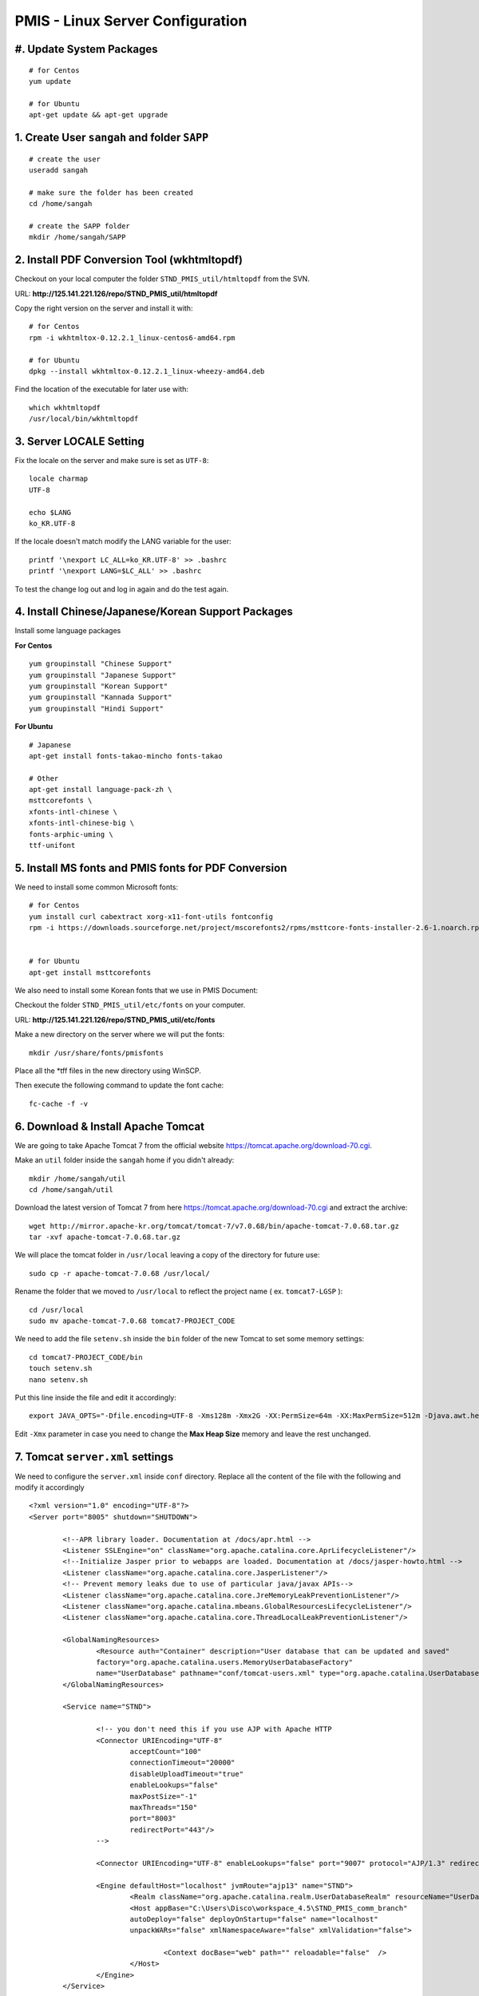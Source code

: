 .. highlight:: bash

.. sectionauthor:: Emanuele Disco <emanuele.disco@sangah.com>

.. _pmis-linux-server-settings:

=================================================
PMIS - Linux Server Configuration
=================================================

.. image:: _images/maintenance.jpg

#. Update System Packages
---------------------------

::

	# for Centos
	yum update
	
	# for Ubuntu
	apt-get update && apt-get upgrade

1. Create User ``sangah`` and folder ``SAPP``
----------------------------------------------

::

	# create the user
	useradd sangah
	
	# make sure the folder has been created
	cd /home/sangah

	# create the SAPP folder
	mkdir /home/sangah/SAPP


2. Install PDF Conversion Tool (wkhtmltopdf)
----------------------------------------------

Checkout on your local computer the folder ``STND_PMIS_util/htmltopdf`` from the SVN.

URL: **http://125.141.221.126/repo/STND_PMIS_util/htmltopdf**

Copy the right version on the server and install it with::

	# for Centos
	rpm -i wkhtmltox-0.12.2.1_linux-centos6-amd64.rpm
	
	# for Ubuntu
	dpkg --install wkhtmltox-0.12.2.1_linux-wheezy-amd64.deb

Find the location of the executable for later use with::

	which wkhtmltopdf
	/usr/local/bin/wkhtmltopdf



3. Server LOCALE Setting
-----------------------------	

Fix the locale on the server and make sure is set as ``UTF-8``::

	locale charmap
	UTF-8

	echo $LANG
	ko_KR.UTF-8
	
If the locale doesn't match modify the LANG variable for the user::

	printf '\nexport LC_ALL=ko_KR.UTF-8' >> .bashrc
	printf '\nexport LANG=$LC_ALL' >> .bashrc
	
To test the change log out and log in again and do the test again.



4. Install Chinese/Japanese/Korean Support Packages
-----------------------------------------------------

Install some language packages

**For Centos**

::

	yum groupinstall "Chinese Support"
	yum groupinstall "Japanese Support"
	yum groupinstall "Korean Support"
	yum groupinstall "Kannada Support"
	yum groupinstall "Hindi Support"

**For Ubuntu**

::

	# Japanese
	apt-get install fonts-takao-mincho fonts-takao
	
	# Other
	apt-get install language-pack-zh \
	msttcorefonts \
	xfonts-intl-chinese \
	xfonts-intl-chinese-big \
	fonts-arphic-uming \
	ttf-unifont



5. Install MS fonts and PMIS fonts for PDF Conversion
-------------------------------------------------------

We need to install some common Microsoft fonts::

	# for Centos
	yum install curl cabextract xorg-x11-font-utils fontconfig
	rpm -i https://downloads.sourceforge.net/project/mscorefonts2/rpms/msttcore-fonts-installer-2.6-1.noarch.rpm


	# for Ubuntu
	apt-get install msttcorefonts


We also need to install some Korean fonts that we use in PMIS Document:

Checkout the folder ``STND_PMIS_util/etc/fonts`` on your computer.

URL: **http://125.141.221.126/repo/STND_PMIS_util/etc/fonts**

Make a new directory on the server where we will put the fonts::

	mkdir /usr/share/fonts/pmisfonts

Place all the \*tff files in the new directory using WinSCP. 

Then execute the following command to update the font cache::

	fc-cache -f -v



6. Download & Install Apache Tomcat
----------------------------------------

We are going to take Apache Tomcat 7 
from the official website https://tomcat.apache.org/download-70.cgi.

Make an ``util`` folder inside the ``sangah`` home if you didn't already::

	mkdir /home/sangah/util
	cd /home/sangah/util

Download the latest version of Tomcat 7 from here https://tomcat.apache.org/download-70.cgi and extract the archive::

	wget http://mirror.apache-kr.org/tomcat/tomcat-7/v7.0.68/bin/apache-tomcat-7.0.68.tar.gz
	tar -xvf apache-tomcat-7.0.68.tar.gz
	
We will place the tomcat folder in ``/usr/local`` leaving a copy of the directory for future use::

	sudo cp -r apache-tomcat-7.0.68 /usr/local/
	
Rename the folder that we moved to ``/usr/local`` to reflect the project name ( ex. ``tomcat7-LGSP`` )::

	cd /usr/local
	sudo mv apache-tomcat-7.0.68 tomcat7-PROJECT_CODE

We need to add the file ``setenv.sh`` inside the ``bin`` folder of the new Tomcat to set some memory settings::

	cd tomcat7-PROJECT_CODE/bin
	touch setenv.sh
	nano setenv.sh
	
Put this line inside the file and edit it accordingly::

	export JAVA_OPTS="-Dfile.encoding=UTF-8 -Xms128m -Xmx2G -XX:PermSize=64m -XX:MaxPermSize=512m -Djava.awt.headless=true -Xloggc:$CATALINA_BASE/logs/gc.log -XX:+PrintGCDetails -XX:+PrintGCDateStamps -XX:+PrintGCTimeStamps"

Edit ``-Xmx`` parameter in case you need to change the **Max Heap Size** memory and leave the rest unchanged.



7. Tomcat ``server.xml`` settings
------------------------------------

We need to configure the ``server.xml`` inside ``conf`` directory. 
Replace all the content of the file with the following and modify it accordingly

::
	
	<?xml version="1.0" encoding="UTF-8"?>
	<Server port="8005" shutdown="SHUTDOWN">

		<!--APR library loader. Documentation at /docs/apr.html -->
		<Listener SSLEngine="on" className="org.apache.catalina.core.AprLifecycleListener"/>
		<!--Initialize Jasper prior to webapps are loaded. Documentation at /docs/jasper-howto.html -->
		<Listener className="org.apache.catalina.core.JasperListener"/>
		<!-- Prevent memory leaks due to use of particular java/javax APIs-->
		<Listener className="org.apache.catalina.core.JreMemoryLeakPreventionListener"/>
		<Listener className="org.apache.catalina.mbeans.GlobalResourcesLifecycleListener"/>
		<Listener className="org.apache.catalina.core.ThreadLocalLeakPreventionListener"/>

		<GlobalNamingResources>
			<Resource auth="Container" description="User database that can be updated and saved" 
			factory="org.apache.catalina.users.MemoryUserDatabaseFactory" 
			name="UserDatabase" pathname="conf/tomcat-users.xml" type="org.apache.catalina.UserDatabase"/>
		</GlobalNamingResources>

		<Service name="STND">
			
			<!-- you don't need this if you use AJP with Apache HTTP
			<Connector URIEncoding="UTF-8" 
				acceptCount="100" 
				connectionTimeout="20000" 
				disableUploadTimeout="true" 
				enableLookups="false" 
				maxPostSize="-1" 
				maxThreads="150" 
				port="8003" 
				redirectPort="443"/>
			-->
				
			<Connector URIEncoding="UTF-8" enableLookups="false" port="9007" protocol="AJP/1.3" redirectPort="443"/>

			<Engine defaultHost="localhost" jvmRoute="ajp13" name="STND">
				<Realm className="org.apache.catalina.realm.UserDatabaseRealm" resourceName="UserDatabase"/>
				<Host appBase="C:\Users\Disco\workspace_4.5\STND_PMIS_comm_branch" 
				autoDeploy="false" deployOnStartup="false" name="localhost" 
				unpackWARs="false" xmlNamespaceAware="false" xmlValidation="false">
					
					<Context docBase="web" path="" reloadable="false"  />
				</Host>
			</Engine>
		</Service>

	</Server>



8. Create Project folder
-----------------------------

Create the project folder under ``/home/sangah/SAPP``::

	mkdir /home/sangah/SAPP
	cd /home/sangah/SAPP
	mkdir PROJECT_FOLDER
	cd PROJECT_FOLDER
	mkdir web



9. Deploy the web folder under the new project folder
-------------------------------------------------------

Use WinSCP to upload all the files (jsp, class, ecc...) 
inside the new ``web`` under the project directory



10. Create ``log``, ``thumb``, ``temp`` and ``edms`` folder under project folder
---------------------------------------------------------------------------------

Create some folders under the project directory required for the execution::

	cd /home/sangah/SAPP/PROJECT_FOLDER
	mkdir log
	mkdir thumb
	mkdir temp
	mkdir edms
	
Create a symbolic link to edms folder under the web/data folder::

	cd /home/sangah/SAPP/PROJECT_FOLDER
	cd web/data
	ln -s /home/sangah/SAPP/PROJECT_FOLDER/edms .
	
	

11. Create ``/home/sangah/SAPP/util/pdf`` and create a symbolic link for wkhtmltopdf
-----------------------------------------------------------------------------------------------------

Make sure the executable exists::

	ls -l /usr/local/bin/wkhtmltopdf

This is not required but for convenience make a symbolic link to the wkhtmltopdf executable
inside our SAPP folder::

	cd /home/sangah/SAPP
	mkdir util
	cd util
	mkdir pdf
	cd pdf
	ln -s /usr/local/bin/wkhtmltopdf .

.. note:: Remember to set the property ``coverter.htmltopdf`` later in with the correct path.



12. Deploy ``struts.properties``, ``log4j.properties`` and ``system_config_ko.properties``
-------------------------------------------------------------------------------------------

Using WinSCP upload the following files inside the project folder ``~/WEB-INF/classes``:

- struts.properties
	Struts configuration file
	
- log4j.properties
	Log4j Logging configuration file

- system_config_ko.properties
	System configuration file



13. Configure system_config_ko.properties
---------------------------------------------

Good time for editing ``system_config_ko.properties``

.. note:: Take a look at :ref:`system-properties` for more information.

TODO Check the following properties: 

- fix all the path to the web folder
- fix all the url & domain
- fix the temporary folder
- fix the thumbnail folder
- fix the path to the pdf converter
- fix db instance
- fix login page
- fix email service
- ecc...



14. Download mod_jk (Tomcat Connector for Apache HTTP)
--------------------------------------------------------

Before starting you should know the location of the apache configuration folder. 
Usually it should be ``/etc/httpd`` for Centos or ``/etc/apache2`` for Ubuntu server.

Check if the server has already mod_jk installed::

	# for Ubuntu
	ls /usr/lib/apache2/modules/mod_jk.so
	
	# for Centos
	ls /usr/lib64/httpd/modules/mod_jk.so
	
If the module is already present just skip to the configuration;
you do NOT need to install the connector again if is already present.

Install dependencies for compiling the connector, 
we need the Apache Development libraries and gcc*::

	# for Centos
	yum install httpd-devel
	yum install gcc*

	# for Ubuntu
	apt-get install apache2-dev gcc*
	
Download the tomcat connector from here http://archive.apache.org/dist/tomcat/tomcat-connectors/jk/

::

	wget http://archive.apache.org/dist/tomcat/tomcat-connectors/jk/tomcat-connectors-1.2.37-src.tar.gz
	tar -xvf tomcat-connectors-1.2.37-src.tar.gz



15. Compile and install mod_jk
----------------------------------

Make sure you have apxs with::

	ls /usr/bin/apxs
	ls /usr/sbin/apxs

.. important:: Change the path accordingly ``bin`` or ``sbin``!
	
Compile and install::

	cd tomcat-connectors-1.2.41-src
	cd native
	./configure --with-apxs=/usr/bin/apxs
	make
	sudo make install


Check that the module has been placed in the modules folder of apache.

::
	
	# for Ubuntu
	ls /usr/lib/apache2/modules/mod_jk.so
	
	# for Centos
	ls /usr/lib64/httpd/modules/mod_jk.so
	
	

16. Load module mod_jk for Apache HTTP
---------------------------------------

We need to tell apache about the new module or he will not load it.

In a Centos server do the following::

	cd /etc/httpd/cond.d
	touch jk.conf
	nano jk.conf
	
Place the following content inside the file jk.conf::

	LoadModule jk_module modules/mod_jk.so
	<IfModule jk_module>
		JkWorkersFile    conf/workers.properties
		JkLogFile        logs/mod_jk.log
		JkLogLevel       info
	</IfModule>

Create a file ``workers.properties`` inside the conf directory where you will need to put the 
AJP configuration::

	worker.list=worker1
	
	worker.worker1.port=8010
	worker.worker1.host=localhost
	worker.worker1.type=ajp13

.. important:: The port ``8010`` have to match the port of the **AJP** connector inside the Tomcat configuration file ``server.xml``.

	::

		<Connector enableLookups="false" port="8010" protocol="AJP/1.3" redirectPort="443" URIEncoding="UTF-8" />


17. Create a conf file for the project under the folder ``conf.d`` of Apache
------------------------------------------------------------------------------

From the apache folder create a new configuration file for the project inside the ``conf.d`` folder::

	cd conf.d
	touch project.conf
	
Place into the file the VirtualHost settings similar to the following:

:ref:`apache-pmis-conf-example`

.. important::
 To make all of this working inside the ``httpd.conf`` there should be a line like this::

	Include conf.d/*.conf


18. Change permission of /home/sangah to 755
----------------------------------------------

Make sure every users can access the web directory or you will get an access denied.

Change the permissions to 755 for the folders until the ``web`` if necessary.


--------------------


19. [Centos] Change Enforcement on SAPP folder
--------------------------------------------------

**This step is only for Centos server!**

SELinux Enforcement is a problem for web application 
and to prevent a Permission Denied error we need to fix it:

::

	# install dependencies
	yum install policycoreutils-python
	
	# disable enforcement for SAPP folder
	semanage fcontext -a -t public_content_t '/home/sangah/SAPP(/.*)?'
	
	# update permissions
	restorecon -R /home/sangah/SAPP
	
We just told to Centos that the ``SAPP`` folder is a directory that contains web content
and so the enforcement will be disabled for this directory and all the subdirectories.

Do the following to allow httpd to access the network and other stuff...

::

	# Allow HTTPD scripts and modules to connect to the network using TCP.
	setsebool -P httpd_can_network_connect 1

	# Allow HTTPD scripts and modules to connect to databases over the network.
	setsebool -P httpd_can_network_connect_db 1

.. important:: The above commands are really important to make the all thing work properly, don't forge it!


-----------------------



Install PhantomJS HTML builder & loader
---------------------------------------------

PhantomJS is required for the Document module in order to create the PDF version,
so is important to install it correctly on the server.

1. Get the phantomjs folder from the SVN

The executable can be get from the SVN following this address:
**http://125.141.221.126/repo/STND_PMIS_util/phantomjs**

Inside the folder there are three versions, one for Windows, one for Linux 32bit and for Linux 64bit.

2. Locate the folder ``util`` on the server (``/home/sangah/util`` or ``/home/sangah/SAPP/util``),
if not exists just create it and then copy the ``phantomjs`` folder inside it.

3. Assuming the server is linux and the ``phantomjs`` folder is located in ``/home/sangah/SAPP/util/phantomjs``
add the executable flag to the files to make them executable::

	cd /home/sangah/SAPP/util/phantomjs
	chmod +x phantomjs*
	
4. Test the executable to see if run correctly::

	./phantomjs_x64 -v
	2.1.1
	
5. Two new properties need to be added to the ``system_config_ko.properties`` file::

	phantomjs.executable=/home/sangah/SAPP/util/phantomjs/phantomjs_x64
	phantomjs.script.docexport=/home/sangah/SAPP/STND_PMIS/web/pmis/STND_PMIS/doc2/script/pmis_doc_export.js
	
.. important:: 
	Change the paths to the right location of the ``phantomjs`` executable and
 	to the right location of the ``pmis_doc_export.js`` script



[Extra] Install Nginx File Upload Server
-----------------------------------------------

:ref:`nginx-file-upload-handler-linux`

:ref:`nginx-file-upload-handler-windows`



[Extra] Install Apache Tomcat Load Balancer
---------------------------------------------------

:ref:`load_balancer_howto`




.. seealso:: Other resources:

	- :ref:`apache-pmis-conf-example`
	- :ref:`system-properties`
	- :ref:`howto-oracledb-user-import&export`
	- :ref:`oracle-tablespace-schema-howto`
	- :ref:`oracle-install-centos`